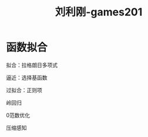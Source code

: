 #+title: 刘利刚-games201
#+roam_tags: graphic games lesson
* 函数拟合
  拟合：拉格朗日多项式

  逼近：选择基函数

  过拟合：正则项

  岭回归

  0范数优化
  
  压缩感知
